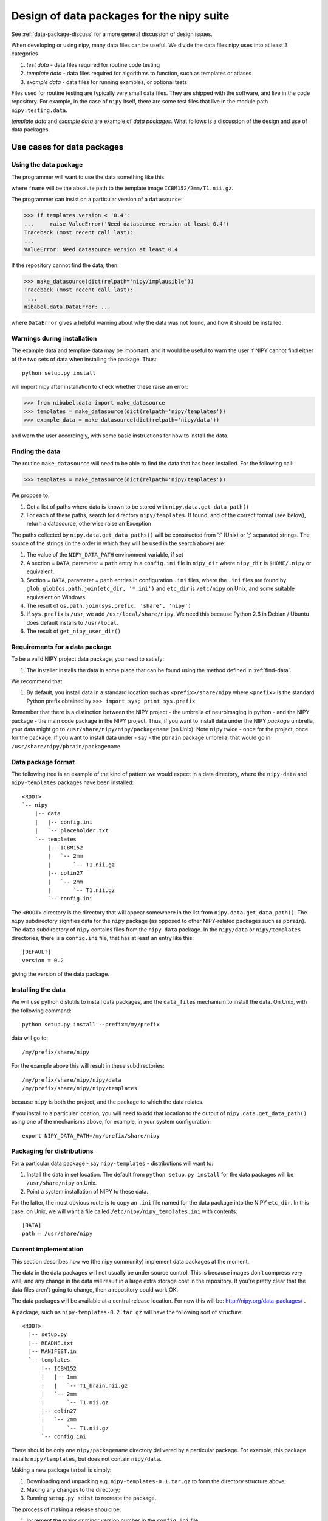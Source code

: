 .. _data-package-design:

Design of data packages for the nipy suite
==========================================

See :ref:`data-package-discuss` for a more general discussion of design
issues.

When developing or using nipy, many data files can be useful. We divide the
data files nipy uses into at least 3 categories

#. *test data* - data files required for routine code testing
#. *template data* - data files required for algorithms to function,
   such as templates or atlases
#. *example data* - data files for running examples, or optional tests

Files used for routine testing are typically very small data files. They are
shipped with the software, and live in the code repository. For example, in
the case of ``nipy`` itself, there are some test files that live in the module
path ``nipy.testing.data``.

*template data* and *example data* are example of *data packages*.  What
follows is a discussion of the design and use of data packages.

.. testsetup::

    # Make fake data and template directories
    import os
    from os.path import join as pjoin
    import tempfile
    tmpdir = tempfile.mkdtemp()
    os.environ['NIPY_USER_DIR'] = tmpdir
    for subdir in ('data', 'templates'):
        files_dir = pjoin(tmpdir, 'nipy', subdir)
        os.makedirs(files_dir)
        with open(pjoin(files_dir, 'config.ini'), 'wt') as fobj:
            fobj.write(
    """[DEFAULT]
    version = 0.2
    """)

Use cases for data packages
+++++++++++++++++++++++++++

Using the data package
``````````````````````

The programmer will want to use the data something like this:

.. testcode::

   from nibabel.data import make_datasource

   templates = make_datasource(dict(relpath='nipy/templates'))
   fname = templates.get_filename('ICBM152', '2mm', 'T1.nii.gz')

where ``fname`` will be the absolute path to the template image
``ICBM152/2mm/T1.nii.gz``.

The programmer can insist on a particular version of a ``datasource``:

>>> if templates.version < '0.4':
...     raise ValueError('Need datasource version at least 0.4')
Traceback (most recent call last):
...
ValueError: Need datasource version at least 0.4

If the repository cannot find the data, then:

>>> make_datasource(dict(relpath='nipy/implausible'))
Traceback (most recent call last):
 ...
nibabel.data.DataError: ...

where ``DataError`` gives a helpful warning about why the data was not
found, and how it should be installed.

Warnings during installation
````````````````````````````

The example data and template data may be important, and it would be
useful to warn the user if NIPY cannot find either of the two sets of
data when installing the package.  Thus::

   python setup.py install

will import nipy after installation to check whether these raise an error:

>>> from nibabel.data import make_datasource
>>> templates = make_datasource(dict(relpath='nipy/templates'))
>>> example_data = make_datasource(dict(relpath='nipy/data'))

and warn the user accordingly, with some basic instructions for how to
install the data.

.. _find-data:

Finding the data
````````````````

The routine ``make_datasource`` will need to be able to find the data
that has been installed.  For the following call:

>>> templates = make_datasource(dict(relpath='nipy/templates'))

We propose to:

#. Get a list of paths where data is known to be stored with
   ``nipy.data.get_data_path()``
#. For each of these paths, search for directory ``nipy/templates``.  If
   found, and of the correct format (see below), return a datasource,
   otherwise raise an Exception

The paths collected by ``nipy.data.get_data_paths()`` will be
constructed from ':' (Unix) or ';' separated strings.  The source of the
strings (in the order in which they will be used in the search above)
are:

#. The value of the ``NIPY_DATA_PATH`` environment variable, if set
#. A section = ``DATA``, parameter = ``path`` entry in a
   ``config.ini`` file in ``nipy_dir`` where ``nipy_dir`` is
   ``$HOME/.nipy`` or equivalent.
#. Section = ``DATA``, parameter = ``path`` entries in configuration
   ``.ini`` files, where the ``.ini`` files are found by
   ``glob.glob(os.path.join(etc_dir, '*.ini')`` and ``etc_dir`` is
   ``/etc/nipy`` on Unix, and some suitable equivalent on Windows.
#. The result of ``os.path.join(sys.prefix, 'share', 'nipy')``
#. If ``sys.prefix`` is ``/usr``, we add ``/usr/local/share/nipy``. We
   need this because Python 2.6 in Debian / Ubuntu does default installs
   to ``/usr/local``.
#. The result of ``get_nipy_user_dir()``

Requirements for a data package
```````````````````````````````

To be a valid NIPY project data package, you need to satisfy:

#. The installer installs the data in some place that can be found using
   the method defined in :ref:`find-data`.

We recommend that:

#. By default, you install data in a standard location such as
   ``<prefix>/share/nipy`` where ``<prefix>`` is the standard Python
   prefix obtained by ``>>> import sys; print sys.prefix``

Remember that there is a distinction between the NIPY project - the
umbrella of neuroimaging in python - and the NIPY package - the main
code package in the NIPY project.  Thus, if you want to install data
under the NIPY *package* umbrella, your data might go to
``/usr/share/nipy/nipy/packagename`` (on Unix).  Note ``nipy`` twice -
once for the project, once for the package.  If you want to install data
under - say - the ``pbrain`` package umbrella, that would go in
``/usr/share/nipy/pbrain/packagename``.

Data package format
```````````````````

The following tree is an example of the kind of pattern we would expect
in a data directory, where the ``nipy-data`` and ``nipy-templates``
packages have been installed::

  <ROOT>
  `-- nipy
      |-- data
      |   |-- config.ini
      |   `-- placeholder.txt
      `-- templates
          |-- ICBM152
          |   `-- 2mm
          |       `-- T1.nii.gz
          |-- colin27
          |   `-- 2mm
          |       `-- T1.nii.gz
          `-- config.ini

The ``<ROOT>`` directory is the directory that will appear somewhere in
the list from ``nipy.data.get_data_path()``.  The ``nipy`` subdirectory
signifies data for the ``nipy`` package (as opposed to other
NIPY-related packages such as ``pbrain``).  The ``data`` subdirectory of
``nipy`` contains files from the ``nipy-data`` package.  In the
``nipy/data`` or ``nipy/templates`` directories, there is a
``config.ini`` file, that has at least an entry like this::

  [DEFAULT]
  version = 0.2

giving the version of the data package.

.. _data-package-design-install:

Installing the data
```````````````````

We will use python distutils to install data packages, and the
``data_files`` mechanism to install the data.  On Unix, with the
following command::

   python setup.py install --prefix=/my/prefix

data will go to::

   /my/prefix/share/nipy

For the example above this will result in these subdirectories::

   /my/prefix/share/nipy/nipy/data
   /my/prefix/share/nipy/nipy/templates

because ``nipy`` is both the project, and the package to which the data
relates.

If you install to a particular location, you will need to add that location to
the output of ``nipy.data.get_data_path()`` using one of the mechanisms above,
for example, in your system configuration::

   export NIPY_DATA_PATH=/my/prefix/share/nipy

Packaging for distributions
```````````````````````````

For a particular data package - say ``nipy-templates`` - distributions
will want to:

#. Install the data in set location.  The default from ``python setup.py
   install`` for the data packages will be ``/usr/share/nipy`` on Unix.
#. Point a system installation of NIPY to these data.

For the latter, the most obvious route is to copy an ``.ini`` file named for
the data package into the NIPY ``etc_dir``.  In this case, on Unix, we will
want a file called ``/etc/nipy/nipy_templates.ini`` with contents::

   [DATA]
   path = /usr/share/nipy

Current implementation
``````````````````````

This section describes how we (the nipy community) implement data packages at
the moment.

The data in the data packages will not usually be under source control.  This
is because images don't compress very well, and any change in the data will
result in a large extra storage cost in the repository.  If you're pretty
clear that the data files aren't going to change, then a repository could work
OK.

The data packages will be available at a central release location.  For now
this will be: http://nipy.org/data-packages/ .

A package, such as ``nipy-templates-0.2.tar.gz`` will have the following sort
of structure::


  <ROOT>
    |-- setup.py
    |-- README.txt
    |-- MANIFEST.in
    `-- templates
        |-- ICBM152
        |   |-- 1mm
        |   |   `-- T1_brain.nii.gz
        |   `-- 2mm
        |       `-- T1.nii.gz
        |-- colin27
        |   `-- 2mm
        |       `-- T1.nii.gz
        `-- config.ini


There should be only one ``nipy/packagename`` directory delivered by a
particular package.  For example, this package installs ``nipy/templates``,
but does not contain ``nipy/data``.

Making a new package tarball is simply:

#. Downloading and unpacking e.g. ``nipy-templates-0.1.tar.gz`` to form the
   directory structure above;
#. Making any changes to the directory;
#. Running ``setup.py sdist`` to recreate the package.

The process of making a release should be:

#. Increment the major or minor version number in the ``config.ini`` file;
#. Make a package tarball as above;
#. Upload to distribution site.

There is an example nipy data package ``nipy-examplepkg`` in the
``examples`` directory of the NIPY repository.

The machinery for creating and maintaining data packages is available at
http://github.com/nipy/data-packaging.

See the ``README.txt`` file there for more information.

.. testcleanup::

    import shutil
    shutil.rmtree(tmpdir)
